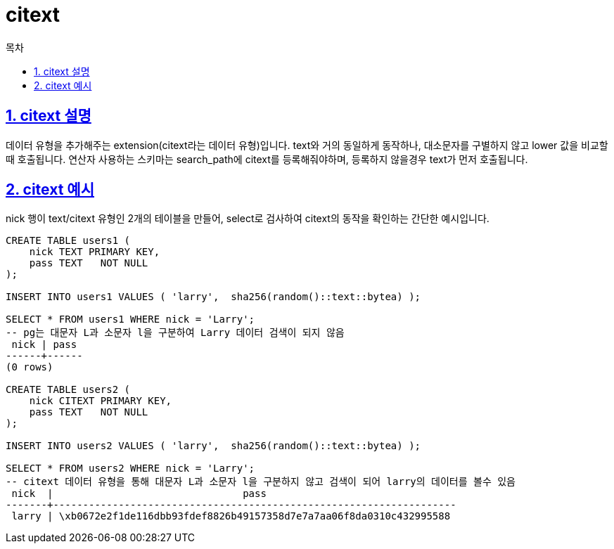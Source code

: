 = citext
:toc: 
:toc-title: 목차
:sectlinks:
:sectnums:

== citext 설명
데이터 유형을 추가해주는 extension(citext라는 데이터 유형)입니다. text와 거의 동일하게 동작하나, 대소문자를 구별하지 않고 lower 값을 비교할 때 호출됩니다.
연산자 사용하는 스키마는 search_path에 citext를 등록해줘야하며, 등록하지 않을경우 text가 먼저 호출됩니다.

== citext 예시

nick 행이 text/citext 유형인 2개의 테이블을 만들어, select로 검사하여 citext의 동작을 확인하는 간단한 예시입니다.
[source,sql]
----

CREATE TABLE users1 (
    nick TEXT PRIMARY KEY,
    pass TEXT   NOT NULL
);

INSERT INTO users1 VALUES ( 'larry',  sha256(random()::text::bytea) );

SELECT * FROM users1 WHERE nick = 'Larry'; 
-- pg는 대문자 L과 소문자 l을 구분하여 Larry 데이터 검색이 되지 않음
 nick | pass 
------+------
(0 rows)

CREATE TABLE users2 (
    nick CITEXT PRIMARY KEY,
    pass TEXT   NOT NULL
);

INSERT INTO users2 VALUES ( 'larry',  sha256(random()::text::bytea) );

SELECT * FROM users2 WHERE nick = 'Larry'; 
-- citext 데이터 유형을 통해 대문자 L과 소문자 l을 구분하지 않고 검색이 되어 larry의 데이터를 볼수 있음
 nick  |                                pass                                
-------+--------------------------------------------------------------------
 larry | \xb0672e2f1de116dbb93fdef8826b49157358d7e7a7aa06f8da0310c432995588
----